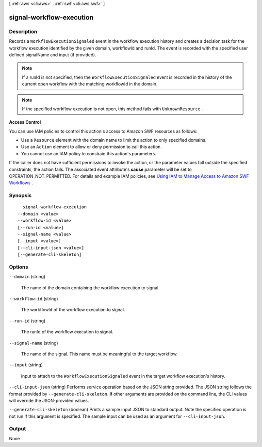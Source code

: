 [ :ref:`aws <cli:aws>` . :ref:`swf <cli:aws swf>` ]

.. _cli:aws swf signal-workflow-execution:


*************************
signal-workflow-execution
*************************



===========
Description
===========



Records a ``WorkflowExecutionSignaled`` event in the workflow execution history and creates a decision task for the workflow execution identified by the given domain, workflowId and runId. The event is recorded with the specified user defined signalName and input (if provided).

 

.. note::

  If a runId is not specified, then the ``WorkflowExecutionSignaled`` event is recorded in the history of the current open workflow with the matching workflowId in the domain.

 

.. note::

  If the specified workflow execution is not open, this method fails with ``UnknownResource`` .

 

**Access Control** 

 

You can use IAM policies to control this action's access to Amazon SWF resources as follows:

 

 
* Use a ``Resource`` element with the domain name to limit the action to only specified domains.
 
* Use an ``Action`` element to allow or deny permission to call this action.
 
* You cannot use an IAM policy to constrain this action's parameters.
 

 

If the caller does not have sufficient permissions to invoke the action, or the parameter values fall outside the specified constraints, the action fails. The associated event attribute's **cause** parameter will be set to OPERATION_NOT_PERMITTED. For details and example IAM policies, see `Using IAM to Manage Access to Amazon SWF Workflows`_ .



========
Synopsis
========

::

    signal-workflow-execution
  --domain <value>
  --workflow-id <value>
  [--run-id <value>]
  --signal-name <value>
  [--input <value>]
  [--cli-input-json <value>]
  [--generate-cli-skeleton]




=======
Options
=======

``--domain`` (string)


  The name of the domain containing the workflow execution to signal.

  

``--workflow-id`` (string)


  The workflowId of the workflow execution to signal.

  

``--run-id`` (string)


  The runId of the workflow execution to signal.

  

``--signal-name`` (string)


  The name of the signal. This name must be meaningful to the target workflow.

  

``--input`` (string)


  input to attach to the ``WorkflowExecutionSignaled`` event in the target workflow execution's history.

  

``--cli-input-json`` (string)
Performs service operation based on the JSON string provided. The JSON string follows the format provided by ``--generate-cli-skeleton``. If other arguments are provided on the command line, the CLI values will override the JSON-provided values.

``--generate-cli-skeleton`` (boolean)
Prints a sample input JSON to standard output. Note the specified operation is not run if this argument is specified. The sample input can be used as an argument for ``--cli-input-json``.



======
Output
======

None

.. _Using IAM to Manage Access to Amazon SWF Workflows: http://docs.aws.amazon.com/amazonswf/latest/developerguide/swf-dev-iam.html
